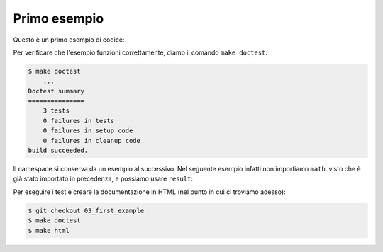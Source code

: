Primo esempio
=============

Questo è un primo esempio di codice:

.. doctest::

   >>> import math
   >>> result = math.log(1)
   >>> result
   0.0

Per verificare che l'esempio funzioni
correttamente, diamo il comando
``make doctest``:

.. code-block:: shell

   $ make doctest
       ...
   Doctest summary
   ===============
       3 tests
       0 failures in tests
       0 failures in setup code
       0 failures in cleanup code
   build succeeded.

Il namespace si conserva da un esempio
al successivo.  Nel seguente esempio
infatti non importiamo ``math``, visto
che è già stato importato in precedenza,
e possiamo usare ``result``:

.. doctest::

   >>> math.cos(0)
   1.0
   >>> result
   0.0

Per eseguire i test e creare la documentazione
in HTML (nel punto in cui ci troviamo adesso):

.. code-block:: shell

   $ git checkout 03_first_example
   $ make doctest
   $ make html
